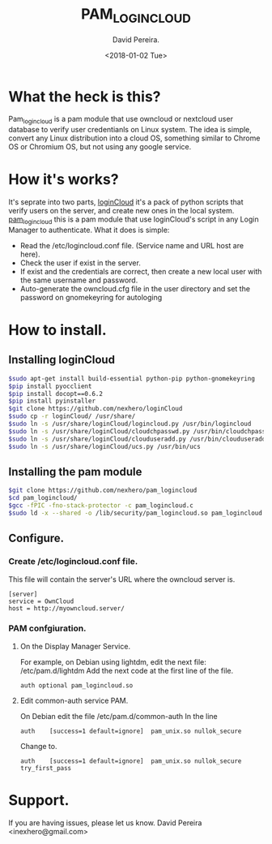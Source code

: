 
#+TITLE: PAM_LOGINCLOUD
#+DESCRIPTION: A module pam to authenticate user, using an owncloud or nextcloud server.
#+AUTHOR: David Pereira.
#+EMAIL: inexhero@gmail.com
#+DATE: <2018-01-02 Tue>
* What the heck is this?
  Pam_logincloud is a pam module that use owncloud or nextcloud user database to verify user credentianls on Linux system.
The idea is simple, convert any Linux distribution into a cloud OS, something similar to Chrome OS or Chromium OS,
but not using any google service.
* How it's works?
  It's seprate into two parts, [[https://github.com/nexhero/loginCloud][loginCloud]] it's a pack of python scripts that verify users on the server, and create new ones in the local system.
[[https://github.com/nexhero/pam_logincloud][pam_logincloud]] this is a pam module that use loginCloud's script in any Login Manager to authenticate. What it does is simple:
- Read the /etc/logincloud.conf file. (Service name and URL host are here).
- Check the user if exist in the server.
- If exist and the credentials are correct, then create a new local user with the same username and password.
- Auto-generate the owncloud.cfg file in the user directory and set the password on gnomekeyring for autologing
* How to install.
** Installing loginCloud
#+BEGIN_SRC sh
$sudo apt-get install build-essential python-pip python-gnomekeyring
$pip install pyocclient
$pip install docopt==0.6.2
$pip install pyinstaller
$git clone https://github.com/nexhero/loginCloud
$sudo cp -r loginCloud/ /usr/share/
$sudo ln -s /usr/share/loginCloud/logincloud.py /usr/bin/logincloud
$sudo ln -s /usr/share/loginCloud/cloudchpasswd.py /usr/bin/cloudchpasswd
$sudo ln -s /usr/share/loginCloud/clouduseradd.py /usr/bin/clouduseradd
$sudo ln -s /usr/share/loginCloud/ucs.py /usr/bin/ucs

#+END_SRC
** Installing the pam module
#+BEGIN_SRC sh
$git clone https://github.com/nexhero/pam_logincloud
$cd pam_logincloud/
$gcc -fPIC -fno-stack-protector -c pam_logincloud.c
$sudo ld -x --shared -o /lib/security/pam_logincloud.so pam_logincloud.o
#+END_SRC
** Configure.
*** Create /etc/logincloud.conf file.
   This file will contain the server's URL where the owncloud server is.
#+BEGIN_EXAMPLE
[server]
service = OwnCloud
host = http://myowncloud.server/
#+END_EXAMPLE
*** PAM confgiuration.
**** On the Display Manager Service.
     For example, on Debian using lightdm, edit the next file:
     /etc/pam.d/lightdm
     Add the next code at the first line of the file.
     #+BEGIN_EXAMPLE
     auth optional pam_logincloud.so
     #+END_EXAMPLE
**** Edit common-auth service PAM.
    On Debian edit the file /etc/pam.d/common-auth
In the line
#+BEGIN_EXAMPLE
auth	[success=1 default=ignore]	pam_unix.so nullok_secure
#+END_EXAMPLE
Change to.
#+BEGIN_EXAMPLE
auth	[success=1 default=ignore]	pam_unix.so nullok_secure try_first_pass
#+END_EXAMPLE
* Support.
If you are having issues, please let us know. David Pereira <inexhero@gmail.com>


